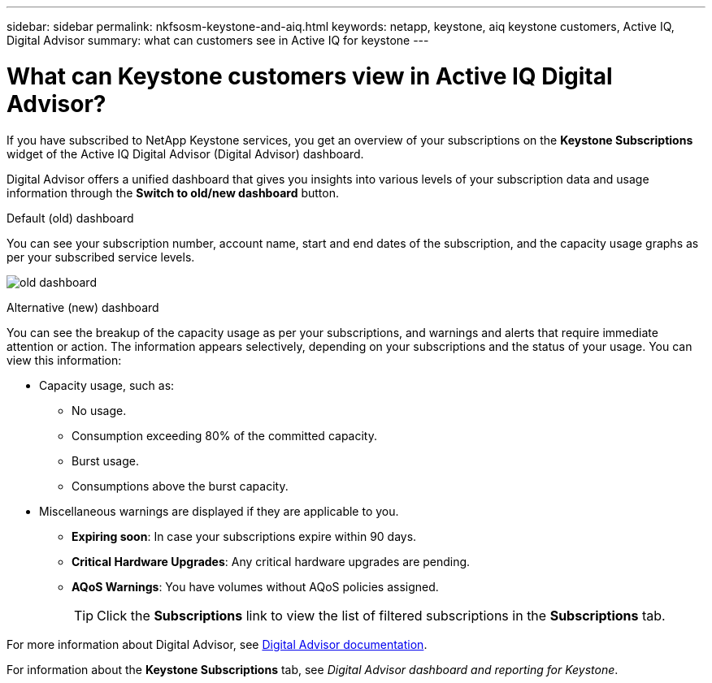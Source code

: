 ---
sidebar: sidebar
permalink: nkfsosm-keystone-and-aiq.html
keywords: netapp, keystone, aiq keystone customers, Active IQ, Digital Advisor
summary: what can customers see in Active IQ for keystone
---

= What can Keystone customers view in Active IQ Digital Advisor?
:hardbreaks:
:nofooter:
:icons: font
:linkattrs:
:imagesdir: ./media/

[.lead]
If you have subscribed to NetApp Keystone services, you get an overview of your subscriptions on the *Keystone Subscriptions* widget of the Active IQ Digital Advisor (Digital Advisor) dashboard.

Digital Advisor offers a unified dashboard that gives you insights into various levels of your subscription data and usage information through the *Switch to old/new dashboard* button.

.Default (old) dashboard 

You can see your subscription number, account name, start and end dates of the subscription, and the capacity usage graphs as per your subscribed service levels.

image:old-db.png[old dashboard]

.Alternative (new) dashboard 

You can see the breakup of the capacity usage as per your subscriptions, and warnings and alerts that require immediate attention or action. The information appears selectively, depending on your subscriptions and the status of your usage. You can view this information:

* Capacity usage, such as:
** No usage.
** Consumption exceeding 80% of the committed capacity.
** Burst usage.
** Consumptions above the burst capacity.
* Miscellaneous warnings are displayed if they are applicable to you.
** *Expiring soon*: In case your subscriptions expire within 90 days.
** *Critical Hardware Upgrades*: Any critical hardware upgrades are pending.
** *AQoS Warnings*: You have volumes without AQoS policies assigned.
+
[TIP]
Click the *Subscriptions* link to view the list of filtered subscriptions in the *Subscriptions* tab.

For more information about Digital Advisor, see link:https://docs.netapp.com/us-en/active-iq/index.html[Digital Advisor documentation].

For information about the *Keystone Subscriptions* tab, see _Digital Advisor dashboard and reporting for Keystone_.
